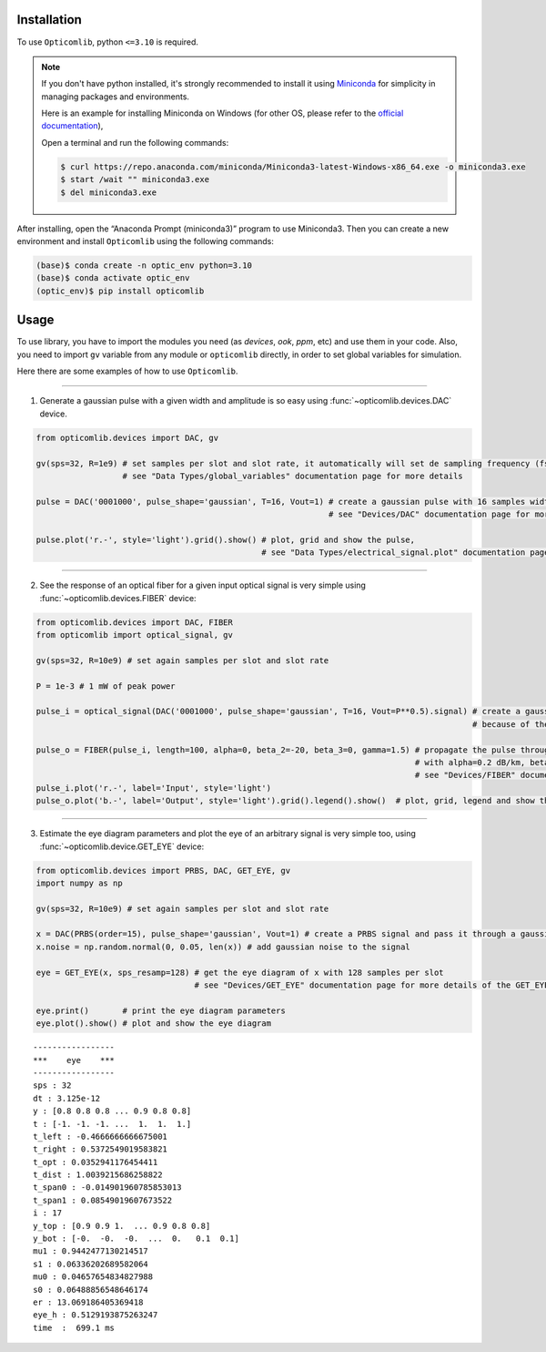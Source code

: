 Installation
------------
To use ``Opticomlib``, python ``<=3.10`` is required.

.. note:: 
   
   If you don't have python installed, it's strongly recommended to install it using `Miniconda <https://docs.anaconda.com/free/miniconda/index.html>`_
   for simplicity in managing packages and environments. 
   
   Here is an example for installing Miniconda on Windows (for other OS, please refer to the `official documentation <https://docs.anaconda.com/free/miniconda/index.html>`_),

   Open a terminal and run the following commands:

   .. code-block:: console

      $ curl https://repo.anaconda.com/miniconda/Miniconda3-latest-Windows-x86_64.exe -o miniconda3.exe
      $ start /wait "" miniconda3.exe
      $ del miniconda3.exe

After installing, open the “Anaconda Prompt (miniconda3)” program to use Miniconda3. Then you can create 
a new environment and install ``Opticomlib`` using the following commands:

.. code-block:: console
   
      (base)$ conda create -n optic_env python=3.10 
      (base)$ conda activate optic_env
      (optic_env)$ pip install opticomlib

Usage
-----

To use library, you have to import the modules you need (as `devices`, `ook`, `ppm`, etc) and use them in your code. 
Also, you need to import ``gv`` variable from any module or ``opticomlib`` directly, in order to set global variables for simulation.

Here there are some examples of how to use ``Opticomlib``.

-----

1. Generate a gaussian pulse with a given width and amplitude is so easy using :func:`~opticomlib.devices.DAC` device.

.. code-block:: python

   from opticomlib.devices import DAC, gv

   gv(sps=32, R=1e9) # set samples per slot and slot rate, it automatically will set de sampling frequency (fs),
                     # see "Data Types/global_variables" documentation page for more details

   pulse = DAC('0001000', pulse_shape='gaussian', T=16, Vout=1) # create a gaussian pulse with 16 samples width and 1V of amplitude
                                                                # see "Devices/DAC" documentation page for more details of the DAC device

   pulse.plot('r.-', style='light').grid().show() # plot, grid and show the pulse,
                                                  # see "Data Types/electrical_signal.plot" documentation page for more details of the plot method

.. image:: _images/usage/gaussian_pulse.svg
   :align: center
   :width: 100%

-----

2. See the response of an optical fiber for a given input optical signal is very simple using :func:`~opticomlib.devices.FIBER` device:

.. code-block:: python

   from opticomlib.devices import DAC, FIBER
   from opticomlib import optical_signal, gv

   gv(sps=32, R=10e9) # set again samples per slot and slot rate

   P = 1e-3 # 1 mW of peak power

   pulse_i = optical_signal(DAC('0001000', pulse_shape='gaussian', T=16, Vout=P**0.5).signal) # create a gaussian pulse as before with (1 mW) of peak power and convert it as an optical_signal, 
                                                                                              # because of the FIBER device only accepts optical_signal as input

   pulse_o = FIBER(pulse_i, length=100, alpha=0, beta_2=-20, beta_3=0, gamma=1.5) # propagate the pulse through a fiber of 100km length,
                                                                                  # with alpha=0.2 dB/km, beta_2=-20 ps^2/km, beta_3=0 ps^3/km and gamma=1.5 1/W/km
                                                                                  # see "Devices/FIBER" documentation page for more details of the FIBER device
   pulse_i.plot('r.-', label='Input', style='light')
   pulse_o.plot('b.-', label='Output', style='light').grid().legend().show()  # plot, grid, legend and show the input and output pulses
                                
.. image:: _images/usage/fiber_in_out.svg
   :align: center
   :width: 100%

-----

3. Estimate the eye diagram parameters and plot the eye of an arbitrary signal is very simple too, using :func:`~opticomlib.device.GET_EYE` device:

.. code-block:: python

   from opticomlib.devices import PRBS, DAC, GET_EYE, gv
   import numpy as np

   gv(sps=32, R=10e9) # set again samples per slot and slot rate

   x = DAC(PRBS(order=15), pulse_shape='gaussian', Vout=1) # create a PRBS signal and pass it through a gaussian pulse shaping filter with 1V output
   x.noise = np.random.normal(0, 0.05, len(x)) # add gaussian noise to the signal

   eye = GET_EYE(x, sps_resamp=128) # get the eye diagram of x with 128 samples per slot
                                    # see "Devices/GET_EYE" documentation page for more details of the GET_EYE device
   
   eye.print()       # print the eye diagram parameters
   eye.plot().show() # plot and show the eye diagram

:: 

   -----------------
   ***    eye    ***
   -----------------
   sps : 32
   dt : 3.125e-12
   y : [0.8 0.8 0.8 ... 0.9 0.8 0.8]
   t : [-1. -1. -1. ...  1.  1.  1.]
   t_left : -0.4666666666675001
   t_right : 0.5372549019583821
   t_opt : 0.0352941176454411
   t_dist : 1.0039215686258822
   t_span0 : -0.014901960785853013
   t_span1 : 0.08549019607673522
   i : 17
   y_top : [0.9 0.9 1.  ... 0.9 0.8 0.8]
   y_bot : [-0.  -0.  -0.  ...  0.   0.1  0.1]
   mu1 : 0.9442477130214517
   s1 : 0.06336202689582064
   mu0 : 0.04657654834827988
   s0 : 0.06488856548646174
   er : 13.069186405369418
   eye_h : 0.5129193875263247
   time  :  699.1 ms

.. image:: _images/usage/eye_diagram.png
   :align: center
   :width: 100%








